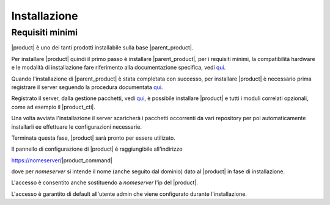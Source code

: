 ================================
Installazione 
================================

Requisiti minimi
================

|product| è uno dei tanti prodotti installabile sulla base |parent_product|.

Per installare |product| quindi il primo passo è installare |parent_product|, per i requisiti minimi, la compatibilità hardware e le modalità di installazione fare riferimento alla documentazione specifica, vedi `qui <http://nethservice.docs.nethesis.it/it/latest/installation.html>`_.

Quando l'installazione di |parent_product| è stata completata con successo, per installare |product| è necessario prima registrare il server seguendo la procedura documentata `qui <http://nethservice.docs.nethesis.it/it/latest/registration.html>`_.

Registrato il server, dalla gestione pacchetti, vedi `qui <http://nethservice.docs.nethesis.it/it/latest/packages.html>`_, è possibile installare |product| e tutti i moduli correlati opzionali, come ad esempio il |product_cti|.

Una volta avviata l'installazione il server scaricherà i pacchetti occorrenti da vari repository per poi automaticamente installarli ee effettuare le configurazioni necessarie.

Terminata questa fase, |product| sarà pronto per essere utilizato.

Il pannello di configurazione di |product| è raggiungibile all'indirizzo

https://nomeserver/|product_command|

dove per *nomeserver* si intende il nome (anche seguito dal dominio) dato al |product| in fase di installazione.

L'accesso è consentito anche sostituendo a *nomeserver* l'ip del |product|.

L'accesso è garantito di default all'utente admin che viene configurato durante l'installazione.

